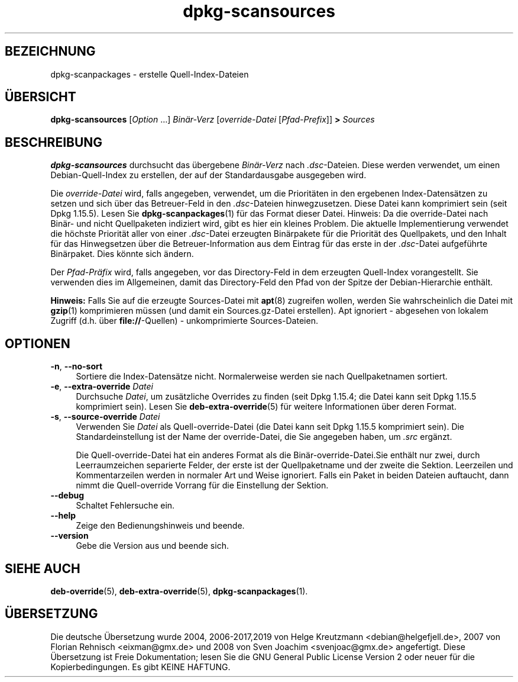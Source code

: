 .\" dpkg manual page - dpkg-scansources(1)
.\"
.\" Copyright © 2005 Roderick Schertler <roderick@argon.org>
.\" Copyright © 2006 Frank Lichtenheld <djpig@debian.org>
.\" Copyright © 2009 Raphaël Hertzog <hertzog@debian.org>
.\"
.\" This is free software; you can redistribute it and/or modify
.\" it under the terms of the GNU General Public License as published by
.\" the Free Software Foundation; either version 2 of the License, or
.\" (at your option) any later version.
.\"
.\" This is distributed in the hope that it will be useful,
.\" but WITHOUT ANY WARRANTY; without even the implied warranty of
.\" MERCHANTABILITY or FITNESS FOR A PARTICULAR PURPOSE.  See the
.\" GNU General Public License for more details.
.\"
.\" You should have received a copy of the GNU General Public License
.\" along with this program.  If not, see <https://www.gnu.org/licenses/>.
.
.\"*******************************************************************
.\"
.\" This file was generated with po4a. Translate the source file.
.\"
.\"*******************************************************************
.TH dpkg\-scansources 1 %RELEASE_DATE% %VERSION% dpkg\-Programmsammlung
.nh
.SH BEZEICHNUNG
dpkg\-scanpackages \- erstelle Quell\-Index\-Dateien
.
.SH ÜBERSICHT
\fBdpkg\-scansources\fP [\fIOption\fP …] \fIBinär\-Verz\fP [\fIoverride\-Datei\fP
[\fIPfad\-Prefix\fP]] \fB>\fP \fISources\fP
.
.SH BESCHREIBUNG
\fBdpkg\-scansources\fP durchsucht das übergebene \fIBinär\-Verz\fP nach
\&\fI.dsc\fP\-Dateien. Diese werden verwendet, um einen Debian\-Quell\-Index zu
erstellen, der auf der Standardausgabe ausgegeben wird.
.PP
Die \fIoverride\-Datei\fP wird, falls angegeben, verwendet, um die Prioritäten
in den ergebenen Index\-Datensätzen zu setzen und sich über das Betreuer\-Feld
in den \fI.dsc\fP\-Dateien hinwegzusetzen. Diese Datei kann komprimiert sein
(seit Dpkg 1.15.5). Lesen Sie \fBdpkg\-scanpackages\fP(1) für das Format dieser
Datei. Hinweis: Da die override\-Datei nach Binär\- und nicht Quellpaketen
indiziert wird, gibt es hier ein kleines Problem. Die aktuelle
Implementierung verwendet die höchste Priorität aller von einer
\&\fI.dsc\fP\-Datei erzeugten Binärpakete für die Priorität des Quellpakets, und
den Inhalt für das Hinwegsetzen über die Betreuer\-Information aus dem
Eintrag für das erste in der \fI.dsc\fP\-Datei aufgeführte Binärpaket. Dies
könnte sich ändern.
.PP
Der \fIPfad\-Präfix\fP wird, falls angegeben, vor das Directory\-Feld in dem
erzeugten Quell\-Index vorangestellt. Sie verwenden dies im Allgemeinen,
damit das Directory\-Feld den Pfad von der Spitze der Debian\-Hierarchie
enthält.
.
.PP
\fBHinweis:\fP Falls Sie auf die erzeugte Sources\-Datei mit \fBapt\fP(8) zugreifen
wollen, werden Sie wahrscheinlich die Datei mit \fBgzip\fP(1) komprimieren
müssen (und damit ein Sources.gz\-Datei erstellen). Apt ignoriert \- abgesehen
von lokalem Zugriff (d.h. über \fBfile://\fP\-Quellen) \- unkomprimierte
Sources\-Dateien.
.
.SH OPTIONEN
.IP "\fB\-n\fP, \fB\-\-no\-sort\fP" 4
Sortiere die Index\-Datensätze nicht. Normalerweise werden sie nach
Quellpaketnamen sortiert.
.TP 
.IP "\fB\-e\fP, \fB\-\-extra\-override\fP \fIDatei\fP" 4
Durchsuche \fIDatei\fP, um zusätzliche Overrides zu finden (seit Dpkg 1.15.4;
die Datei kann seit Dpkg 1.15.5 komprimiert sein). Lesen Sie
\fBdeb\-extra\-override\fP(5) für weitere Informationen über deren Format.
.IP "\fB\-s\fP, \fB\-\-source\-override\fP \fIDatei\fP" 4
Verwenden Sie \fIDatei\fP als Quell\-override\-Datei (die Datei kann seit Dpkg
1.15.5 komprimiert sein). Die Standardeinstellung ist der Name der
override\-Datei, die Sie angegeben haben, um \fI.src\fP ergänzt.
.sp
Die Quell\-override\-Datei hat ein anderes Format als die
Binär\-override\-Datei.Sie enthält nur zwei, durch Leerraumzeichen separierte
Felder, der erste ist der Quellpaketname und der zweite die
Sektion. Leerzeilen und Kommentarzeilen werden in normaler Art und Weise
ignoriert. Falls ein Paket in beiden Dateien auftaucht, dann nimmt die
Quell\-override Vorrang für die Einstellung der Sektion.
.IP \fB\-\-debug\fP 4
Schaltet Fehlersuche ein.
.IP \fB\-\-help\fP 4
Zeige den Bedienungshinweis und beende.
.IP \fB\-\-version\fP 4
Gebe die Version aus und beende sich.
.
.SH "SIEHE AUCH"
\fBdeb\-override\fP(5), \fBdeb\-extra\-override\fP(5), \fBdpkg\-scanpackages\fP(1).
.SH ÜBERSETZUNG
Die deutsche Übersetzung wurde 2004, 2006-2017,2019 von Helge Kreutzmann
<debian@helgefjell.de>, 2007 von Florian Rehnisch <eixman@gmx.de> und
2008 von Sven Joachim <svenjoac@gmx.de>
angefertigt. Diese Übersetzung ist Freie Dokumentation; lesen Sie die
GNU General Public License Version 2 oder neuer für die Kopierbedingungen.
Es gibt KEINE HAFTUNG.
